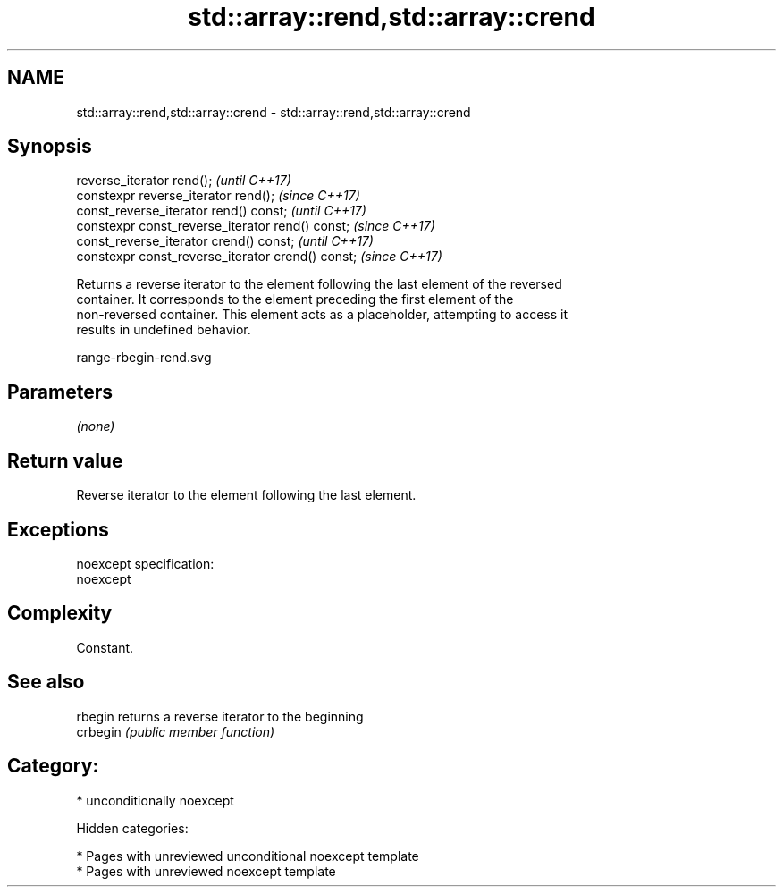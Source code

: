 .TH std::array::rend,std::array::crend 3 "2018.03.28" "http://cppreference.com" "C++ Standard Libary"
.SH NAME
std::array::rend,std::array::crend \- std::array::rend,std::array::crend

.SH Synopsis
   reverse_iterator rend();                         \fI(until C++17)\fP
   constexpr reverse_iterator rend();               \fI(since C++17)\fP
   const_reverse_iterator rend() const;             \fI(until C++17)\fP
   constexpr const_reverse_iterator rend() const;   \fI(since C++17)\fP
   const_reverse_iterator crend() const;            \fI(until C++17)\fP
   constexpr const_reverse_iterator crend() const;  \fI(since C++17)\fP

   Returns a reverse iterator to the element following the last element of the reversed
   container. It corresponds to the element preceding the first element of the
   non-reversed container. This element acts as a placeholder, attempting to access it
   results in undefined behavior.

   range-rbegin-rend.svg

.SH Parameters

   \fI(none)\fP

.SH Return value

   Reverse iterator to the element following the last element.

.SH Exceptions

   noexcept specification:
   noexcept

.SH Complexity

   Constant.

.SH See also

   rbegin  returns a reverse iterator to the beginning
   crbegin \fI(public member function)\fP

.SH Category:

     * unconditionally noexcept

   Hidden categories:

     * Pages with unreviewed unconditional noexcept template
     * Pages with unreviewed noexcept template
